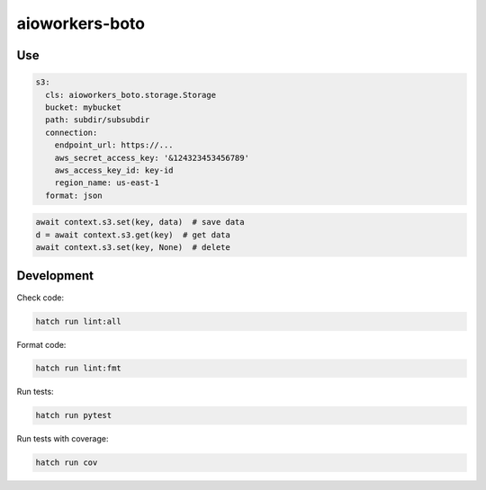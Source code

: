 aioworkers-boto
===============

.. image:: https://img.shields.io/pypi/v/aioworkers-boto.svg
  :target: https://pypi.org/project/aioworkers-boto

.. image:: https://github.com/aioworkers/aioworkers-boto/workflows/Tests/badge.svg
  :target: https://github.com/aioworkers/aioworkers-boto/actions?query=workflow%3ATests

.. image:: https://codecov.io/gh/aioworkers/aioworkers-boto/branch/master/graph/badge.svg
  :target: https://codecov.io/gh/aioworkers/aioworkers-boto

.. image:: https://img.shields.io/endpoint?url=https://raw.githubusercontent.com/charliermarsh/ruff/main/assets/badge/v0.json
  :target: https://github.com/charliermarsh/ruff

.. image:: https://img.shields.io/badge/code%20style-black-000000.svg
  :target: https://github.com/psf/black
  :alt: Code style: black

.. image:: https://img.shields.io/badge/types-Mypy-blue.svg
  :target: https://github.com/python/mypy

.. image:: https://readthedocs.org/projects/aioworkers-boto/badge/?version=latest
  :target: https://aioworkers-boto.readthedocs.io/en/latest/?badge=latest
  :alt: Documentation Status

.. image:: https://img.shields.io/pypi/pyversions/aioworkers-boto.svg
  :target: https://pypi.org/project/aioworkers-boto

.. image:: https://img.shields.io/pypi/dm/aioworkers-boto.svg
  :target: https://pypi.org/project/aioworkers-boto

.. image:: https://img.shields.io/badge/%F0%9F%A5%9A-Hatch-4051b5.svg
  :alt: Hatch project
  :target: https://github.com/pypa/hatch

Use
---

.. code-block:: yaml

    s3:
      cls: aioworkers_boto.storage.Storage
      bucket: mybucket
      path: subdir/subsubdir
      connection:
        endpoint_url: https://...
        aws_secret_access_key: '&124323453456789'
        aws_access_key_id: key-id
        region_name: us-east-1
      format: json


.. code-block:: python

    await context.s3.set(key, data)  # save data
    d = await context.s3.get(key)  # get data
    await context.s3.set(key, None)  # delete


Development
-----------

Check code:

.. code-block:: shell

    hatch run lint:all


Format code:

.. code-block:: shell

    hatch run lint:fmt


Run tests:

.. code-block:: shell

    hatch run pytest


Run tests with coverage:

.. code-block:: shell

    hatch run cov
